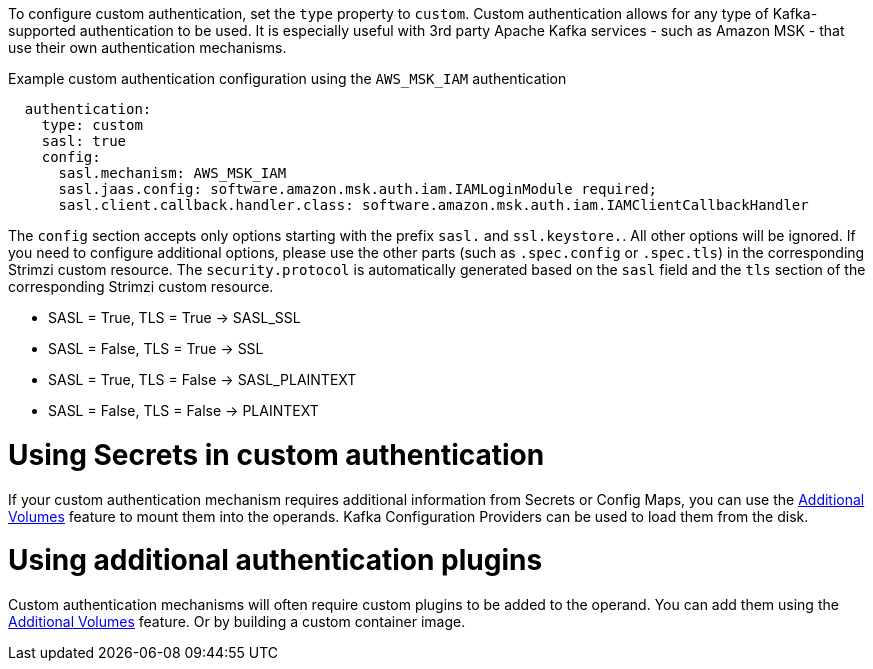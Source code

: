 To configure custom authentication, set the `type` property to `custom`.
Custom authentication allows for any type of Kafka-supported authentication to be used.
It is especially useful with 3rd party Apache Kafka services - such as Amazon MSK - that use their own authentication mechanisms.

.Example custom authentication configuration using the `AWS_MSK_IAM` authentication
[source,yaml,subs="attributes+"]
----
  authentication:
    type: custom
    sasl: true
    config:
      sasl.mechanism: AWS_MSK_IAM
      sasl.jaas.config: software.amazon.msk.auth.iam.IAMLoginModule required;
      sasl.client.callback.handler.class: software.amazon.msk.auth.iam.IAMClientCallbackHandler
----

The `config` section accepts only options starting with the prefix `sasl.` and `ssl.keystore.`.
All other options will be ignored.
If you need to configure additional options, please use the other parts (such as `.spec.config` or `.spec.tls`) in the corresponding Strimzi custom resource.
The `security.protocol` is automatically generated based on the `sasl` field and the `tls` section of the corresponding Strimzi custom resource.

* SASL = True, TLS = True -> SASL_SSL
* SASL = False, TLS = True -> SSL
* SASL = True, TLS = False -> SASL_PLAINTEXT
* SASL = False, TLS = False -> PLAINTEXT

= Using Secrets in custom authentication

If your custom authentication mechanism requires additional information from Secrets or Config Maps, you can use the link:{BookURLConfiguring}#con-common-configuration-volumes-reference[Additional Volumes^] feature to mount them into the operands.
Kafka Configuration Providers can be used to load them from the disk.

= Using additional authentication plugins

Custom authentication mechanisms will often require custom plugins to be added to the operand.
You can add them using the link:{BookURLConfiguring}#con-common-configuration-volumes-reference[Additional Volumes^] feature.
Or by building a custom container image.
